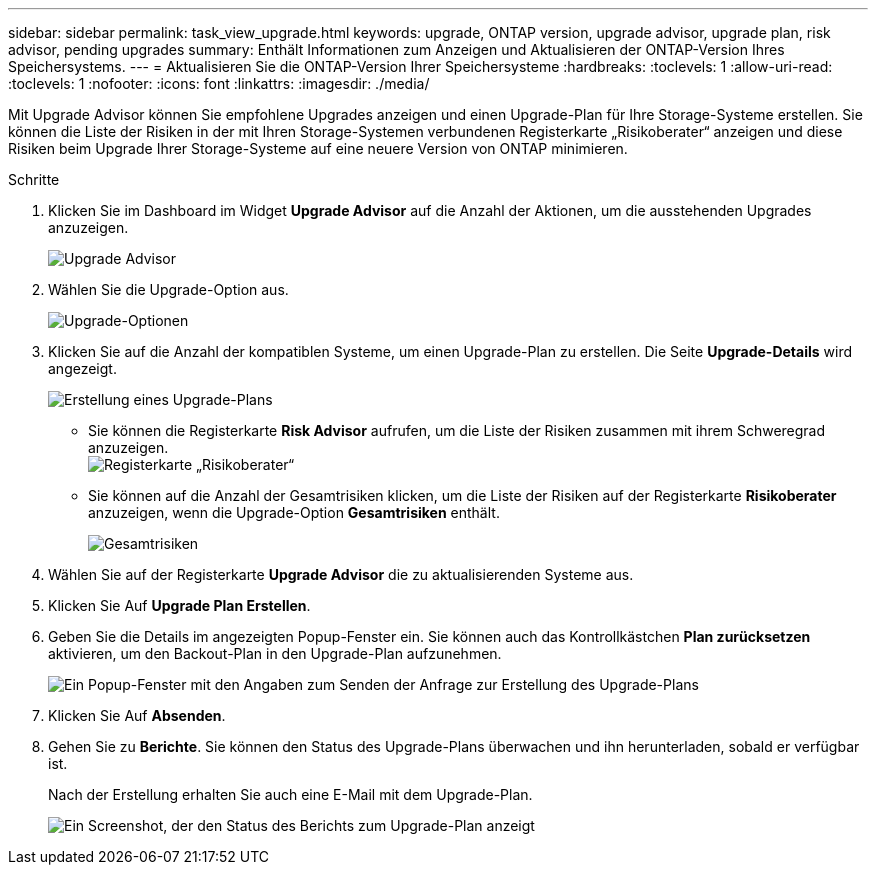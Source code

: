 ---
sidebar: sidebar 
permalink: task_view_upgrade.html 
keywords: upgrade, ONTAP version, upgrade advisor, upgrade plan, risk advisor, pending upgrades 
summary: Enthält Informationen zum Anzeigen und Aktualisieren der ONTAP-Version Ihres Speichersystems. 
---
= Aktualisieren Sie die ONTAP-Version Ihrer Speichersysteme
:hardbreaks:
:toclevels: 1
:allow-uri-read: 
:toclevels: 1
:nofooter: 
:icons: font
:linkattrs: 
:imagesdir: ./media/


[role="lead"]
Mit Upgrade Advisor können Sie empfohlene Upgrades anzeigen und einen Upgrade-Plan für Ihre Storage-Systeme erstellen. Sie können die Liste der Risiken in der mit Ihren Storage-Systemen verbundenen Registerkarte „Risikoberater“ anzeigen und diese Risiken beim Upgrade Ihrer Storage-Systeme auf eine neuere Version von ONTAP minimieren.

.Schritte
. Klicken Sie im Dashboard im Widget *Upgrade Advisor* auf die Anzahl der Aktionen, um die ausstehenden Upgrades anzuzeigen.
+
image:upgrade_advisor_widget.png["Upgrade Advisor"]

. Wählen Sie die Upgrade-Option aus.
+
image:upgrade_options.png["Upgrade-Optionen"]

. Klicken Sie auf die Anzahl der kompatiblen Systeme, um einen Upgrade-Plan zu erstellen.
Die Seite *Upgrade-Details* wird angezeigt.
+
image:generate_upgrade_plan.png["Erstellung eines Upgrade-Plans"]

+
** Sie können die Registerkarte *Risk Advisor* aufrufen, um die Liste der Risiken zusammen mit ihrem Schweregrad anzuzeigen.
  +
image:view_risks.png["Registerkarte „Risikoberater“"]
** Sie können auf die Anzahl der Gesamtrisiken klicken, um die Liste der Risiken auf der Registerkarte *Risikoberater* anzuzeigen, wenn die Upgrade-Option *Gesamtrisiken* enthält.
+
image:total_risks.png["Gesamtrisiken"]



. Wählen Sie auf der Registerkarte *Upgrade Advisor* die zu aktualisierenden Systeme aus.
. Klicken Sie Auf *Upgrade Plan Erstellen*.
. Geben Sie die Details im angezeigten Popup-Fenster ein. Sie können auch das Kontrollkästchen *Plan zurücksetzen* aktivieren, um den Backout-Plan in den Upgrade-Plan aufzunehmen.
+
image:details_upgrade_plan.png["Ein Popup-Fenster mit den Angaben zum Senden der Anfrage zur Erstellung des Upgrade-Plans"]

. Klicken Sie Auf *Absenden*.
. Gehen Sie zu *Berichte*. Sie können den Status des Upgrade-Plans überwachen und ihn herunterladen, sobald er verfügbar ist.
+
Nach der Erstellung erhalten Sie auch eine E-Mail mit dem Upgrade-Plan.

+
image:download_upgrade_plan.png["Ein Screenshot, der den Status des Berichts zum Upgrade-Plan anzeigt"]


